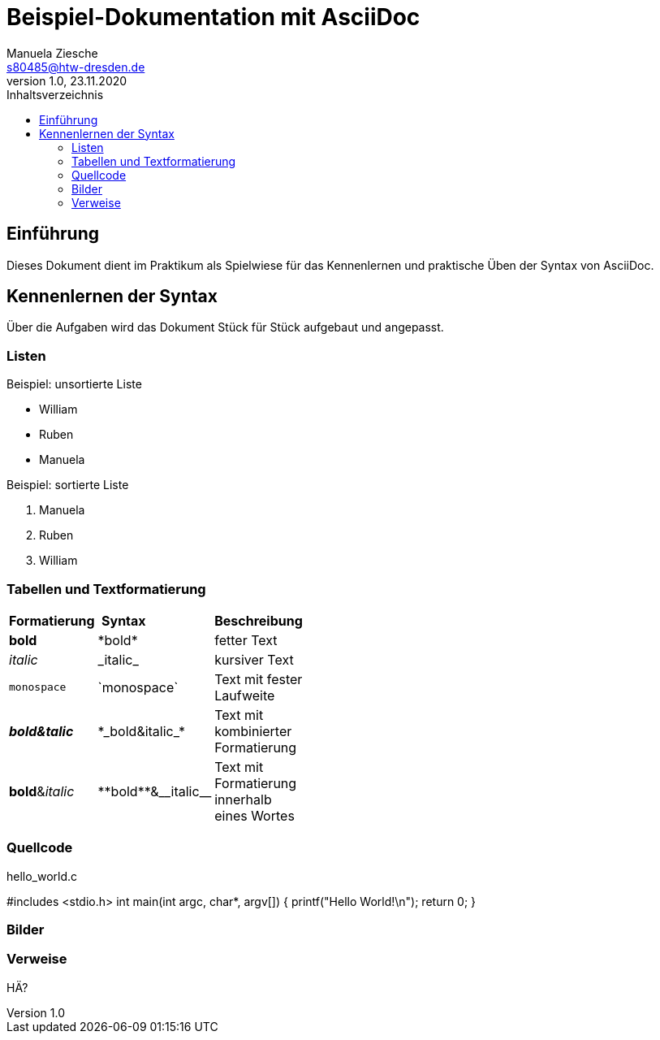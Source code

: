 = Beispiel-Dokumentation mit AsciiDoc
Manuela Ziesche <s80485@htw-dresden.de>
1.0, 23.11.2020
:toc: 
:toc-title: Inhaltsverzeichnis
:source-highlighter: highlightjs
:imagesdir: images/

// Platzhalter für weitere Dokumenten-Attribute 

== Einführung
Dieses Dokument dient im Praktikum als Spielwiese für das Kennenlernen und praktische Üben der Syntax von AsciiDoc.

== Kennenlernen der Syntax

Über die Aufgaben wird das Dokument Stück für Stück aufgebaut und angepasst.

=== Listen

.Beispiel: unsortierte Liste 
- William
- Ruben
- Manuela

.Beispiel: sortierte Liste
. Manuela
. Ruben
. William

=== Tabellen und Textformatierung

[width="15%""]
|=======
|*Formatierung* | *Syntax* | *Beschreibung*                   
|*bold* | +*bold*+ | fetter Text
|_italic_ | +_italic_+ | kursiver Text
|`monospace`| +`monospace`+ | Text mit fester Laufweite
| *_bold&talic_* | +*_bold&italic_*+ | Text mit kombinierter Formatierung
| **bold**&__italic__ | +**bold**&__italic__+ | Text mit Formatierung innerhalb eines Wortes

|=======

=== Quellcode
.hello_world.c 
#includes <stdio.h>
int main(int argc, char*, argv[])
{
    printf("Hello World!\n");
    return 0;
}

=== Bilder

:imagesdir: Bildschirmfoto.png

=== Verweise

HÄ?

